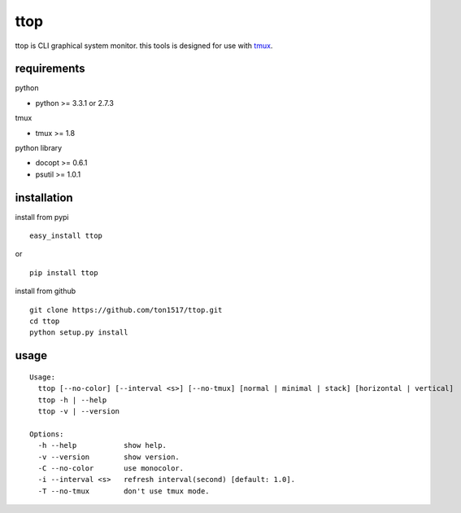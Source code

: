 ttop
==========
ttop is CLI graphical system monitor.
this tools is designed for use with `tmux <http://tmux.sourceforge.net/>`_.

.. image:: https://raw.github.com/wiki/ton1517/ttop/images/ttop.gif


requirements
-------------

python

- python >= 3.3.1 or 2.7.3

tmux

- tmux >= 1.8

python library

- docopt >= 0.6.1
- psutil >= 1.0.1

installation
------------
install from pypi

::

    easy_install ttop

or

::

    pip install ttop
    

install from github

::

    git clone https://github.com/ton1517/ttop.git
    cd ttop
    python setup.py install

usage
------
::

    Usage:
      ttop [--no-color] [--interval <s>] [--no-tmux] [normal | minimal | stack] [horizontal | vertical]
      ttop -h | --help
      ttop -v | --version

    Options:
      -h --help           show help.
      -v --version        show version.
      -C --no-color       use monocolor.
      -i --interval <s>   refresh interval(second) [default: 1.0].
      -T --no-tmux        don't use tmux mode.


